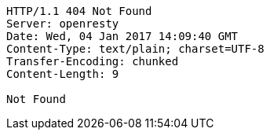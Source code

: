 [source,http,options="nowrap"]
----
HTTP/1.1 404 Not Found
Server: openresty
Date: Wed, 04 Jan 2017 14:09:40 GMT
Content-Type: text/plain; charset=UTF-8
Transfer-Encoding: chunked
Content-Length: 9

Not Found
----